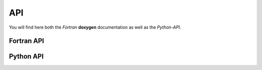 API
===

You will find here both the *Fortran* **doxygen** documentation as well as the *Python-API*.

Fortran API
***********

.. raw:: html

  <a href="_static/html_doxygen/index.html" target="_blank">Doxygen</a>

Python API
**********

.. .. toctree::
..    :maxdepth: 4
.. 
..    api-python/spl
